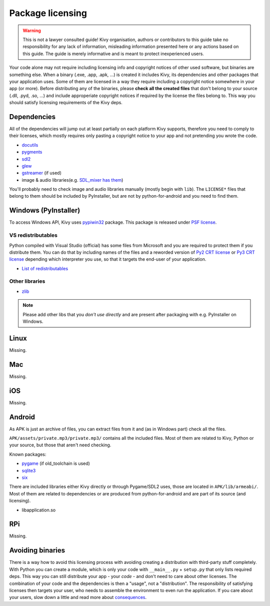 Package licensing
=================

.. warning:: This is not a lawyer consulted guide! Kivy organisation, authors
   or contributors to this guide take no responsibility for any lack of
   information, misleading information presented here or any actions based on
   this guide. The guide is merely informative and is meant to protect
   inexperienced users.

Your code alone may not require including licensing info and copyright notices
of other used software, but binaries are something else. When a binary (.exe,
.app, .apk, ...) is created it includes Kivy, its dependencies and other
packages that your application uses. Some of them are licensed in a way they
require including a copyright notice somewhere in your app (or more). Before
distributing any of the binaries, please **check all the created files** that
don't belong to your source (.dll, .pyd, .so, ...) and include approperiate
copyright notices if required by the license the files belong to. This way you
should satisfy licensing requirements of the Kivy deps.

Dependencies
------------

All of the dependencies will jump out at least partially on each platform Kivy
supports, therefore you need to comply to their licenses, which mostly requires
only pasting a copyright notice to your app and not pretending you wrote the
code.

.. |mixer| replace:: SDL_mixer has them
.. _mixer: http://hg.libsdl.org/SDL_mixer/file/efa81a285f22/VisualC/external/lib/x86

* `docutils <https://sourceforge.net/p/docutils/code/HEAD/tree/trunk/docutils/COPYING.txt>`_
* `pygments <https://bitbucket.org/birkenfeld/pygments-main/src/a042025b350cd9c9461f7385d9ba0f13cdb01bb9/LICENSE>`_
* `sdl2 <https://www.libsdl.org/license.php>`_
* `glew <http://glew.sourceforge.net/glew.txt>`_
* `gstreamer <https://github.com/GStreamer/gstreamer/blob/master/COPYING>`_
  (if used)
* image & audio libraries(e.g. |mixer|_)

You'll probably need to check image and audio libraries manually (mostly
begin with ``lib``). The ``LICENSE*`` files that belong to them should be
included by PyInstaller, but are not by python-for-android and you need
to find them.

Windows (PyInstaller)
---------------------

.. |win32| replace:: pypiwin32
.. _win32: https://pypi.python.org/pypi/pypiwin32

To access Windows API, Kivy uses |win32|_ package. This package is released
under `PSF license <https://opensource.org/licenses/Python-2.0>`_.

VS redistributables
~~~~~~~~~~~~~~~~~~~

.. |py2crt| replace:: Py2 CRT license
.. _py2crt: https://hg.python.org/sandbox/2.7/file/tip/Tools/msi/crtlicense.txt
.. |py3crt| replace:: Py3 CRT license
.. _py3crt: https://hg.python.org/cpython/file/tip/Tools/msi/exe/crtlicense.txt
.. |redist| replace:: List of redistributables
.. _redist: https://msdn.microsoft.com/en-us/library/8kche8ah(v=vs.90).aspx

Python compiled with Visual Studio (official) has some files from Microsoft
and you are required to protect them if you distribute them. You can do that
by including names of the files and a reworded version of |py2crt|_ or
|py3crt|_ depending which interpreter you use, so that it targets the end-user
of your application.

* |redist|_

Other libraries
~~~~~~~~~~~~~~~

* `zlib <https://github.com/madler/zlib/blob/master/README>`_

.. note:: Please add other libs that you *don't use directly* and are present
   after packaging with e.g. PyInstaller on Windows.

Linux
-----

Missing.

Mac
---

Missing.

iOS
---

Missing.

Android
-------

As APK is just an archive of files, you can extract files from it and (as in
Windows part) check all the files.

``APK/assets/private.mp3/private.mp3/`` contains all the included files. Most
of them are related to Kivy, Python or your source, but those that aren't need
checking.

Known packages:

* `pygame <https://bitbucket.org/pygame/pygame/src/a9c9f5bf17445dfc8f7a85b9c5222dbcb3ece3bb/LGPL>`_
  (if old_toolchain is used)
* `sqlite3 <https://github.com/ghaering/pysqlite/blob/master/LICENSE>`_
* `six <https://bitbucket.org/gutworth/six/src/ca4580a5a648fc75abc568907e81abc80b05d58c/LICENSE>`_

There are included libraries either Kivy directly or through Pygame/SDL2 uses,
those are located in ``APK/lib/armeabi/``. Most of them are related to
dependencies or are produced from python-for-android and are part of its source
(and licensing).

* libapplication.so

RPi
---

Missing.

Avoiding binaries
-----------------

.. |cons| replace:: consequences
.. _cons: http://programmers.stackexchange.com/a/234295

There is a way how to avoid this licensing process with avoiding creating
a distribution with third-party stuff completely. With Python you can create
a module, which is only your code with ``__main__.py`` + ``setup.py`` that only
lists required deps. This way you can still distribute your app - your *code* -
and don't need to care about other licenses. The combination of your code and
the dependencies is then a "usage", not a "distribution". The responsibility of
satisfying licenses then targets your user, who needs to assemble the
environment to even run the application. If you care about your users, slow
down a little and read more about |cons|_.
